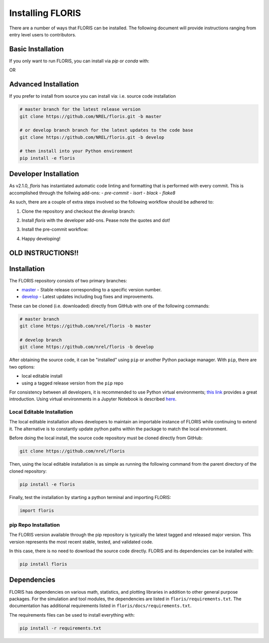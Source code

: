 
Installing FLORIS
-----------------
There are a number of ways that FLORIS can be installed. The following document
will provide instructions ranging from entry level users to contributors.

Basic Installation
==================
If you only want to run FLORIS, you can install via `pip` or `conda` with:

.. code-block:: bash
    pip install floris

OR

.. code-block:: bash
    conda install floris


Advanced Installation
=====================
If you prefer to install from source you can install via:
i.e. source code installation

.. code-block:: bash

    # master branch for the latest release version
    git clone https://github.com/NREL/floris.git -b master

    # or develop branch branch for the latest updates to the code base
    git clone https://github.com/NREL/floris.git -b develop

    # then install into your Python environment
    pip install -e floris



Developer Installation
======================
As v2.1.0, `floris` has instantiated automatic code linting and formatting that
is performed with every commit. This is accomplished through the follwing
add-ons:
- `pre-commit`
- `isort`
- `black`
- `flake8`

As such, there are a couple of extra steps involved so the following workflow
should be adhered to:

1. Clone the repository and checkout the `develop` branch:

.. code-block:: bash
    git clone https://github.com/NREL/floris.git
    cd floris/
    git checkout develop

2. Install `floris` with the developer add-ons. Pease note the quotes and dot!

.. code-block:: bash
    pip install -e '.[develop]'

3. Install the pre-commit workflow:

.. code-block:: bash
    pre-commit install

4. Happy developing!

OLD INSTRUCTIONS!!
==================
Installation
============
The FLORIS repository consists of two primary branches:

- `master <https://github.com/NREL/FLORIS/tree/master>`_ - Stable
  release corresponding to a specific version number.
- `develop <https://github.com/NREL/FLORIS/tree/dev>`_ - Latest
  updates including bug fixes and improvements.

These can be cloned (i.e. downloaded) directly from GitHub with one of the
following commands:

.. code-block:: bash

    # master branch
    git clone https://github.com/nrel/floris -b master

    # develop branch
    git clone https://github.com/nrel/floris -b develop

After obtaining the source code, it can be "installed" using ``pip`` or another
Python package manager. With ``pip``, there are two options:

- local editable install
- using a tagged release version from the ``pip`` repo

For consistency between all developers, it is recommended to use Python
virtual environments;
`this link <https://realpython.com/blog/python/python-virtual-environments-a-primer/>`_
provides a great introduction. Using virtual environments in a Jupyter Notebook
is described `here <https://help.pythonanywhere.com/pages/IPythonNotebookVirtualenvs/>`_.

Local Editable Installation
~~~~~~~~~~~~~~~~~~~~~~~~~~~
The local editable installation allows developers to maintain an importable
instance of FLORIS while continuing to extend it. The alternative is to
constantly update python paths within the package to match the local
environment.

Before doing the local install, the source code repository must be cloned
directly from GitHub:

.. code-block:: bash

    git clone https://github.com/nrel/floris

Then, using the local editable installation is as simple as running the
following command from the parent directory of the
cloned repository:

.. code-block:: bash

    pip install -e floris

Finally, test the installation by starting a python terminal and importing
FLORIS:

.. code-block:: bash

    import floris

pip Repo Installation
~~~~~~~~~~~~~~~~~~~~~
The FLORIS version available through the pip repository is typically the latest
tagged and released major version. This version represents the most recent
stable, tested, and validated code.

In this case, there is no need to download the source code directly. FLORIS
and its dependencies can be installed with:

.. code-block:: bash

    pip install floris

Dependencies
============
FLORIS has dependencies on various math, statistics, and plotting libraries in
addition to other general purpose packages. For the simulation and tool
modules, the dependencies are listed in ``floris/requirements.txt``. The
documentation has additional requirements listed in
``floris/docs/requirements.txt``.

The requirements files can be used to install everything with:

.. code-block:: bash

    pip install -r requirements.txt
